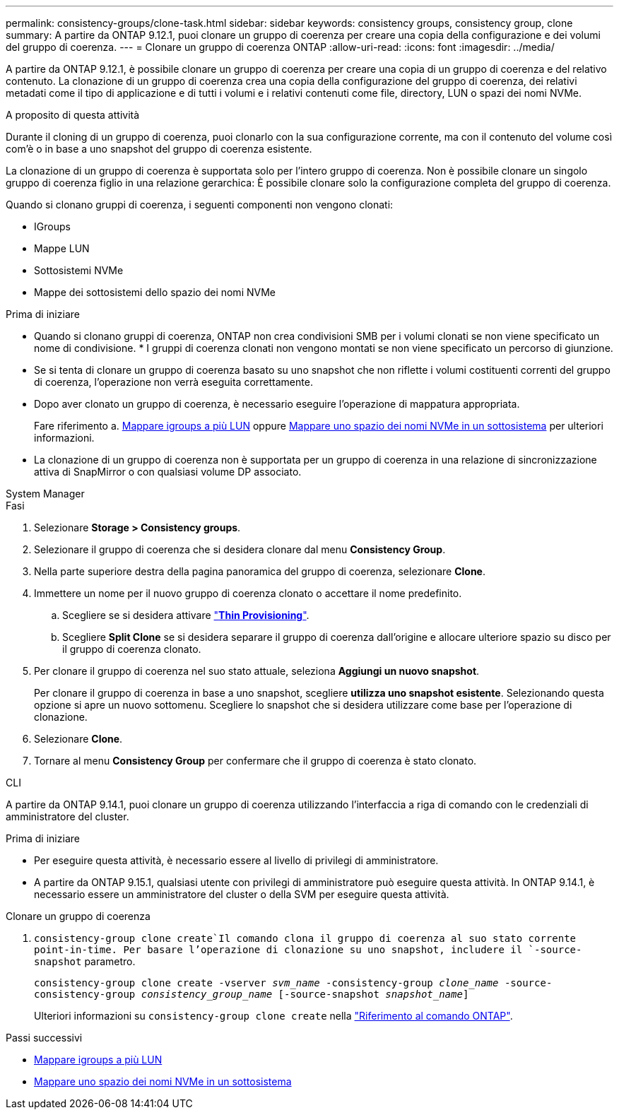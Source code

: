 ---
permalink: consistency-groups/clone-task.html 
sidebar: sidebar 
keywords: consistency groups, consistency group, clone 
summary: A partire da ONTAP 9.12.1, puoi clonare un gruppo di coerenza per creare una copia della configurazione e dei volumi del gruppo di coerenza. 
---
= Clonare un gruppo di coerenza ONTAP
:allow-uri-read: 
:icons: font
:imagesdir: ../media/


[role="lead"]
A partire da ONTAP 9.12.1, è possibile clonare un gruppo di coerenza per creare una copia di un gruppo di coerenza e del relativo contenuto. La clonazione di un gruppo di coerenza crea una copia della configurazione del gruppo di coerenza, dei relativi metadati come il tipo di applicazione e di tutti i volumi e i relativi contenuti come file, directory, LUN o spazi dei nomi NVMe.

.A proposito di questa attività
Durante il cloning di un gruppo di coerenza, puoi clonarlo con la sua configurazione corrente, ma con il contenuto del volume così com'è o in base a uno snapshot del gruppo di coerenza esistente.

La clonazione di un gruppo di coerenza è supportata solo per l'intero gruppo di coerenza. Non è possibile clonare un singolo gruppo di coerenza figlio in una relazione gerarchica: È possibile clonare solo la configurazione completa del gruppo di coerenza.

Quando si clonano gruppi di coerenza, i seguenti componenti non vengono clonati:

* IGroups
* Mappe LUN
* Sottosistemi NVMe
* Mappe dei sottosistemi dello spazio dei nomi NVMe


.Prima di iniziare
* Quando si clonano gruppi di coerenza, ONTAP non crea condivisioni SMB per i volumi clonati se non viene specificato un nome di condivisione. * I gruppi di coerenza clonati non vengono montati se non viene specificato un percorso di giunzione.
* Se si tenta di clonare un gruppo di coerenza basato su uno snapshot che non riflette i volumi costituenti correnti del gruppo di coerenza, l'operazione non verrà eseguita correttamente.
* Dopo aver clonato un gruppo di coerenza, è necessario eseguire l'operazione di mappatura appropriata.
+
Fare riferimento a. xref:../task_san_map_igroups_to_multiple_luns.html[Mappare igroups a più LUN] oppure xref:../san-admin/map-nvme-namespace-subsystem-task.html[Mappare uno spazio dei nomi NVMe in un sottosistema] per ulteriori informazioni.

* La clonazione di un gruppo di coerenza non è supportata per un gruppo di coerenza in una relazione di sincronizzazione attiva di SnapMirror o con qualsiasi volume DP associato.


[role="tabbed-block"]
====
.System Manager
--
.Fasi
. Selezionare *Storage > Consistency groups*.
. Selezionare il gruppo di coerenza che si desidera clonare dal menu *Consistency Group*.
. Nella parte superiore destra della pagina panoramica del gruppo di coerenza, selezionare *Clone*.
. Immettere un nome per il nuovo gruppo di coerenza clonato o accettare il nome predefinito.
+
.. Scegliere se si desidera attivare link:../concepts/thin-provisioning-concept.html["*Thin Provisioning*"^].
.. Scegliere *Split Clone* se si desidera separare il gruppo di coerenza dall'origine e allocare ulteriore spazio su disco per il gruppo di coerenza clonato.


. Per clonare il gruppo di coerenza nel suo stato attuale, seleziona *Aggiungi un nuovo snapshot*.
+
Per clonare il gruppo di coerenza in base a uno snapshot, scegliere *utilizza uno snapshot esistente*. Selezionando questa opzione si apre un nuovo sottomenu. Scegliere lo snapshot che si desidera utilizzare come base per l'operazione di clonazione.

. Selezionare *Clone*.
. Tornare al menu *Consistency Group* per confermare che il gruppo di coerenza è stato clonato.


--
.CLI
--
A partire da ONTAP 9.14.1, puoi clonare un gruppo di coerenza utilizzando l'interfaccia a riga di comando con le credenziali di amministratore del cluster.

.Prima di iniziare
* Per eseguire questa attività, è necessario essere al livello di privilegi di amministratore.
* A partire da ONTAP 9.15.1, qualsiasi utente con privilegi di amministratore può eseguire questa attività. In ONTAP 9.14.1, è necessario essere un amministratore del cluster o della SVM per eseguire questa attività.


.Clonare un gruppo di coerenza
.  `consistency-group clone create`Il comando clona il gruppo di coerenza al suo stato corrente point-in-time. Per basare l'operazione di clonazione su uno snapshot, includere il `-source-snapshot` parametro.
+
`consistency-group clone create -vserver _svm_name_ -consistency-group _clone_name_ -source-consistency-group _consistency_group_name_ [-source-snapshot _snapshot_name_]`

+
Ulteriori informazioni su `consistency-group clone create` nella link:https://docs.netapp.com/us-en/ontap-cli/search.html?q=consistency-group+clone+create["Riferimento al comando ONTAP"^].



--
====
.Passi successivi
* xref:../task_san_map_igroups_to_multiple_luns.html[Mappare igroups a più LUN]
* xref:../san-admin/map-nvme-namespace-subsystem-task.html[Mappare uno spazio dei nomi NVMe in un sottosistema]

